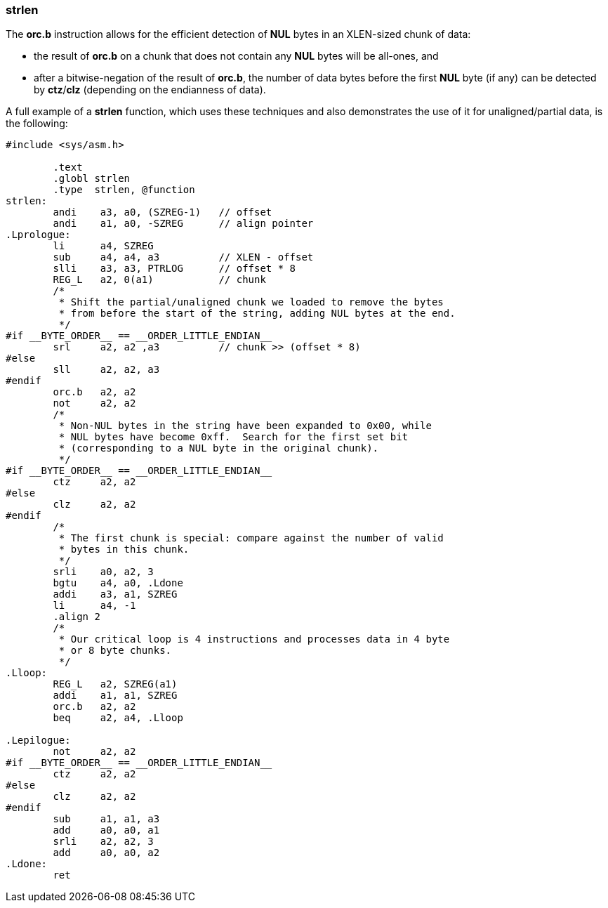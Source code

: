 === strlen

The *orc.b* instruction allows for the efficient detection of *NUL* bytes in an XLEN-sized chunk of data:

 * the result of *orc.b* on a chunk that does not contain any *NUL* bytes will be all-ones, and
 * after a bitwise-negation of the result of *orc.b*, the number of data bytes before the  first *NUL* byte (if any) can be detected by *ctz*/*clz* (depending on the endianness of data).

A full example of a *strlen* function, which uses these techniques and also demonstrates the use of it for unaligned/partial data, is the following:

[source,asm]
--
#include <sys/asm.h>

	.text
	.globl strlen
	.type  strlen, @function
strlen:
	andi	a3, a0, (SZREG-1)   // offset
	andi    a1, a0, -SZREG      // align pointer
.Lprologue:
	li      a4, SZREG
	sub     a4, a4, a3          // XLEN - offset
	slli	a3, a3, PTRLOG      // offset * 8
	REG_L   a2, 0(a1)           // chunk
	/*
	 * Shift the partial/unaligned chunk we loaded to remove the bytes
	 * from before the start of the string, adding NUL bytes at the end.
	 */
#if __BYTE_ORDER__ == __ORDER_LITTLE_ENDIAN__	
	srl	a2, a2 ,a3          // chunk >> (offset * 8)
#else
	sll     a2, a2, a3
#endif
	orc.b   a2, a2
	not	a2, a2
	/*
	 * Non-NUL bytes in the string have been expanded to 0x00, while
 	 * NUL bytes have become 0xff.  Search for the first set bit
	 * (corresponding to a NUL byte in the original chunk).
	 */
#if __BYTE_ORDER__ == __ORDER_LITTLE_ENDIAN__
	ctz     a2, a2
#else
	clz     a2, a2
#endif
	/*
	 * The first chunk is special: compare against the number of valid
	 * bytes in this chunk.
	 */
	srli    a0, a2, 3
	bgtu    a4, a0, .Ldone
	addi    a3, a1, SZREG
	li      a4, -1
	.align 2
	/*
	 * Our critical loop is 4 instructions and processes data in 4 byte
	 * or 8 byte chunks.
	 */
.Lloop:
	REG_L   a2, SZREG(a1)
	addi    a1, a1, SZREG
	orc.b   a2, a2
	beq     a2, a4, .Lloop

.Lepilogue:
	not     a2, a2
#if __BYTE_ORDER__ == __ORDER_LITTLE_ENDIAN__
	ctz     a2, a2
#else
	clz     a2, a2
#endif
	sub     a1, a1, a3
	add	a0, a0, a1
	srli    a2, a2, 3
	add 	a0, a0, a2
.Ldone:
	ret
--
